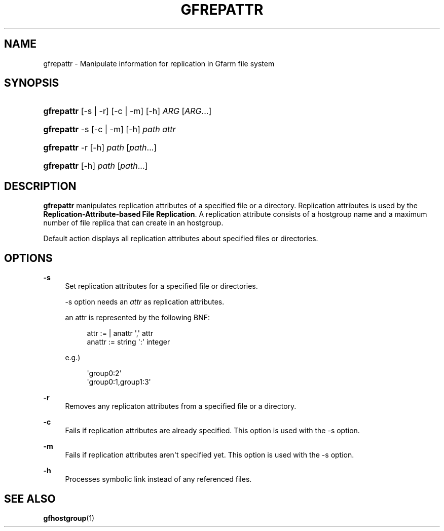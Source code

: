 '\" t
.\"     Title: gfrepattr
.\"    Author: [FIXME: author] [see http://docbook.sf.net/el/author]
.\" Generator: DocBook XSL Stylesheets v1.76.1 <http://docbook.sf.net/>
.\"      Date: 14 Jun 2012
.\"    Manual: Gfarm
.\"    Source: Gfarm
.\"  Language: English
.\"
.TH "GFREPATTR" "1" "14 Jun 2012" "Gfarm" "Gfarm"
.\" -----------------------------------------------------------------
.\" * Define some portability stuff
.\" -----------------------------------------------------------------
.\" ~~~~~~~~~~~~~~~~~~~~~~~~~~~~~~~~~~~~~~~~~~~~~~~~~~~~~~~~~~~~~~~~~
.\" http://bugs.debian.org/507673
.\" http://lists.gnu.org/archive/html/groff/2009-02/msg00013.html
.\" ~~~~~~~~~~~~~~~~~~~~~~~~~~~~~~~~~~~~~~~~~~~~~~~~~~~~~~~~~~~~~~~~~
.ie \n(.g .ds Aq \(aq
.el       .ds Aq '
.\" -----------------------------------------------------------------
.\" * set default formatting
.\" -----------------------------------------------------------------
.\" disable hyphenation
.nh
.\" disable justification (adjust text to left margin only)
.ad l
.\" -----------------------------------------------------------------
.\" * MAIN CONTENT STARTS HERE *
.\" -----------------------------------------------------------------
.SH "NAME"
gfrepattr \- Manipulate information for replication in Gfarm file system
.SH "SYNOPSIS"
.HP \w'\fBgfrepattr\fR\ 'u
\fBgfrepattr\fR [\-s | \-r] [\-c | \-m] [\-h] \fIARG\fR [\fIARG\fR...]
.HP \w'\fBgfrepattr\fR\ 'u
\fBgfrepattr\fR \-s [\-c | \-m] [\-h] \fIpath\fR \fIattr\fR
.HP \w'\fBgfrepattr\fR\ 'u
\fBgfrepattr\fR \-r [\-h] \fIpath\fR [\fIpath\fR...]
.HP \w'\fBgfrepattr\fR\ 'u
\fBgfrepattr\fR [\-h] \fIpath\fR [\fIpath\fR...]
.SH "DESCRIPTION"
.PP

\fBgfrepattr\fR
manipulates replication attributes of a specified file or a directory\&. Replication attributes is used by the
\fBReplication\-Attribute\-based File Replication\fR\&. A replication attribute consists of a hostgroup name and a maximum number of file replica that can create in an hostgroup\&.
.PP
Default action displays all replication attributes about specified files or directories\&.
.SH "OPTIONS"
.PP
\fB\-s\fR
.RS 4
Set replication attributes for a specified file or directories\&.
.sp
\-s option needs an
\fIattr\fR
as replication attributes\&.
.sp
an attr is represented by the following BNF:
.sp
.if n \{\
.RS 4
.\}
.nf
        attr := | anattr \*(Aq,\*(Aq attr
        anattr := string \*(Aq:\*(Aq integer
      
.fi
.if n \{\
.RE
.\}
.sp
e\&.g\&.)
.sp
.if n \{\
.RS 4
.\}
.nf
        \*(Aqgroup0:2\*(Aq
        \*(Aqgroup0:1,group1:3\*(Aq
      
.fi
.if n \{\
.RE
.\}
.RE
.PP
\fB\-r\fR
.RS 4
Removes any replicaton attributes from a specified file or a directory\&.
.RE
.PP
\fB\-c\fR
.RS 4
Fails if replication attributes are already specified\&. This option is used with the \-s option\&.
.RE
.PP
\fB\-m\fR
.RS 4
Fails if replication attributes aren\*(Aqt specified yet\&. This option is used with the \-s option\&.
.RE
.PP
\fB\-h\fR
.RS 4
Processes symbolic link instead of any referenced files\&.
.RE
.SH "SEE ALSO"
.PP

\fBgfhostgroup\fR(1)
